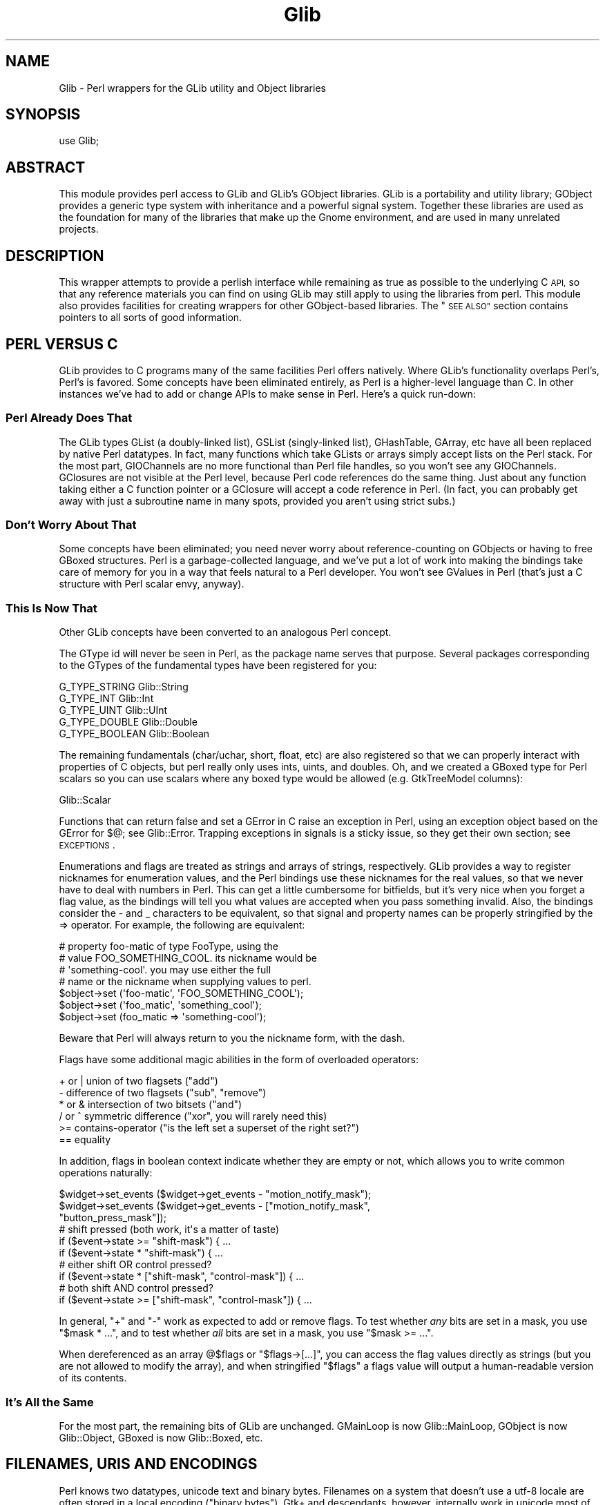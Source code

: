 .\" Automatically generated by Pod::Man 4.10 (Pod::Simple 3.35)
.\"
.\" Standard preamble:
.\" ========================================================================
.de Sp \" Vertical space (when we can't use .PP)
.if t .sp .5v
.if n .sp
..
.de Vb \" Begin verbatim text
.ft CW
.nf
.ne \\$1
..
.de Ve \" End verbatim text
.ft R
.fi
..
.\" Set up some character translations and predefined strings.  \*(-- will
.\" give an unbreakable dash, \*(PI will give pi, \*(L" will give a left
.\" double quote, and \*(R" will give a right double quote.  \*(C+ will
.\" give a nicer C++.  Capital omega is used to do unbreakable dashes and
.\" therefore won't be available.  \*(C` and \*(C' expand to `' in nroff,
.\" nothing in troff, for use with C<>.
.tr \(*W-
.ds C+ C\v'-.1v'\h'-1p'\s-2+\h'-1p'+\s0\v'.1v'\h'-1p'
.ie n \{\
.    ds -- \(*W-
.    ds PI pi
.    if (\n(.H=4u)&(1m=24u) .ds -- \(*W\h'-12u'\(*W\h'-12u'-\" diablo 10 pitch
.    if (\n(.H=4u)&(1m=20u) .ds -- \(*W\h'-12u'\(*W\h'-8u'-\"  diablo 12 pitch
.    ds L" ""
.    ds R" ""
.    ds C` ""
.    ds C' ""
'br\}
.el\{\
.    ds -- \|\(em\|
.    ds PI \(*p
.    ds L" ``
.    ds R" ''
.    ds C`
.    ds C'
'br\}
.\"
.\" Escape single quotes in literal strings from groff's Unicode transform.
.ie \n(.g .ds Aq \(aq
.el       .ds Aq '
.\"
.\" If the F register is >0, we'll generate index entries on stderr for
.\" titles (.TH), headers (.SH), subsections (.SS), items (.Ip), and index
.\" entries marked with X<> in POD.  Of course, you'll have to process the
.\" output yourself in some meaningful fashion.
.\"
.\" Avoid warning from groff about undefined register 'F'.
.de IX
..
.nr rF 0
.if \n(.g .if rF .nr rF 1
.if (\n(rF:(\n(.g==0)) \{\
.    if \nF \{\
.        de IX
.        tm Index:\\$1\t\\n%\t"\\$2"
..
.        if !\nF==2 \{\
.            nr % 0
.            nr F 2
.        \}
.    \}
.\}
.rr rF
.\" ========================================================================
.\"
.IX Title "Glib 3"
.TH Glib 3 "2019-02-05" "perl v5.28.1" "User Contributed Perl Documentation"
.\" For nroff, turn off justification.  Always turn off hyphenation; it makes
.\" way too many mistakes in technical documents.
.if n .ad l
.nh
.SH "NAME"
Glib \- Perl wrappers for the GLib utility and Object libraries
.SH "SYNOPSIS"
.IX Header "SYNOPSIS"
.Vb 1
\&  use Glib;
.Ve
.SH "ABSTRACT"
.IX Header "ABSTRACT"
This module provides perl access to GLib and GLib's GObject libraries.
GLib is a portability and utility library; GObject provides a generic
type system with inheritance and a powerful signal system.  Together
these libraries are used as the foundation for many of the libraries
that make up the Gnome environment, and are used in many unrelated
projects.
.SH "DESCRIPTION"
.IX Header "DESCRIPTION"
This wrapper attempts to provide a perlish interface while remaining
as true as possible to the underlying C \s-1API,\s0 so that any reference
materials you can find on using GLib may still apply to using the
libraries from perl.  This module also provides facilities for creating
wrappers for other GObject-based libraries.  The \*(L"\s-1SEE ALSO\*(R"\s0 section
contains pointers to all sorts of good information.
.SH "PERL VERSUS C"
.IX Header "PERL VERSUS C"
GLib provides to C programs many of the same facilities Perl offers
natively.  Where GLib's functionality overlaps Perl's, Perl's is favored.
Some concepts have been eliminated entirely, as Perl is a higher-level
language than C.  In other instances we've had to add or change APIs to
make sense in Perl.  Here's a quick run-down:
.SS "Perl Already Does That"
.IX Subsection "Perl Already Does That"
The GLib types GList (a doubly-linked list), GSList (singly-linked list),
GHashTable, GArray, etc have all been replaced by native Perl datatypes.  In
fact, many functions which take GLists or arrays simply accept lists on the
Perl stack.  For the most part, GIOChannels are no more functional than Perl
file handles, so you won't see any GIOChannels.  GClosures are not visible at
the Perl level, because Perl code references do the same thing.  Just about any
function taking either a C function pointer or a GClosure will accept a code
reference in Perl.  (In fact, you can probably get away with just a subroutine
name in many spots, provided you aren't using strict subs.)
.SS "Don't Worry About That"
.IX Subsection "Don't Worry About That"
Some concepts have been eliminated; you need never worry about
reference-counting on GObjects or having to free GBoxed structures.  Perl is a
garbage-collected language, and we've put a lot of work into making the
bindings take care of memory for you in a way that feels natural to a Perl
developer.  You won't see GValues in Perl (that's just a C structure with Perl
scalar envy, anyway).
.SS "This Is Now That"
.IX Subsection "This Is Now That"
Other GLib concepts have been converted to an analogous Perl concept.
.PP
The GType id will never be seen in Perl, as the package name serves that
purpose.  Several packages corresponding to the GTypes of the fundamental types
have been registered for you:
.PP
.Vb 5
\& G_TYPE_STRING     Glib::String
\& G_TYPE_INT        Glib::Int
\& G_TYPE_UINT       Glib::UInt
\& G_TYPE_DOUBLE     Glib::Double
\& G_TYPE_BOOLEAN    Glib::Boolean
.Ve
.PP
The remaining fundamentals (char/uchar, short, float, etc) are also registered
so that we can properly interact with properties of C objects, but perl really
only uses ints, uints, and doubles.  Oh, and we created a GBoxed type for Perl
scalars so you can use scalars where any boxed type would be allowed (e.g.
GtkTreeModel columns):
.PP
.Vb 1
\& Glib::Scalar
.Ve
.PP
Functions that can return false and set a GError in C raise an exception in
Perl, using an exception object based on the GError for $@; see Glib::Error.
Trapping exceptions in signals is a sticky issue, so they get their own
section; see \s-1EXCEPTIONS\s0.
.PP
Enumerations and flags are treated as strings and arrays of strings,
respectively.  GLib provides a way to register nicknames for enumeration
values, and the Perl bindings use these nicknames for the real values, so that
we never have to deal with numbers in Perl. This can get a little cumbersome
for bitfields, but it's very nice when you forget a flag value, as the bindings
will tell you what values are accepted when you pass something invalid. Also,
the bindings consider the \- and _ characters to be equivalent, so that signal
and property names can be properly stringified by the => operator.  For
example, the following are equivalent:
.PP
.Vb 7
\&  # property foo\-matic of type FooType, using the
\&  # value FOO_SOMETHING_COOL.  its nickname would be
\&  # \*(Aqsomething\-cool\*(Aq.  you may use either the full
\&  # name or the nickname when supplying values to perl.
\&  $object\->set (\*(Aqfoo\-matic\*(Aq, \*(AqFOO_SOMETHING_COOL\*(Aq);
\&  $object\->set (\*(Aqfoo_matic\*(Aq, \*(Aqsomething_cool\*(Aq);
\&  $object\->set (foo_matic => \*(Aqsomething\-cool\*(Aq);
.Ve
.PP
Beware that Perl will always return to you the nickname form, with the dash.
.PP
Flags have some additional magic abilities in the form of overloaded
operators:
.PP
.Vb 6
\&  + or |   union of two flagsets ("add")
\&  \-        difference of two flagsets ("sub", "remove")
\&  * or &   intersection of two bitsets ("and")
\&  / or ^   symmetric difference ("xor", you will rarely need this)
\&  >=       contains\-operator ("is the left set a superset of the right set?")
\&  ==       equality
.Ve
.PP
In addition, flags in boolean context indicate whether they are empty or
not, which allows you to write common operations naturally:
.PP
.Vb 3
\&  $widget\->set_events ($widget\->get_events \- "motion_notify_mask");
\&  $widget\->set_events ($widget\->get_events \- ["motion_notify_mask",
\&                                              "button_press_mask"]);
\&
\&  # shift pressed (both work, it\*(Aqs a matter of taste)
\&  if ($event\->state >= "shift\-mask") { ...
\&  if ($event\->state * "shift\-mask") { ...
\&
\&  # either shift OR control pressed?
\&  if ($event\->state * ["shift\-mask", "control\-mask"]) { ...
\&
\&  # both shift AND control pressed?
\&  if ($event\->state >= ["shift\-mask", "control\-mask"]) { ...
.Ve
.PP
In general, \f(CW\*(C`+\*(C'\fR and \f(CW\*(C`\-\*(C'\fR work as expected to add or remove flags. To test
whether \fIany\fR bits are set in a mask, you use \f(CW\*(C`$mask * ...\*(C'\fR, and to test
whether \fIall\fR bits are set in a mask, you use \f(CW\*(C`$mask >= ...\*(C'\fR.
.PP
When dereferenced as an array \f(CW@$flags\fR or \f(CW\*(C`$flags\->[...]\*(C'\fR, you can
access the flag values directly as strings (but you are not allowed to
modify the array), and when stringified \f(CW"$flags"\fR a flags value will
output a human-readable version of its contents.
.SS "It's All the Same"
.IX Subsection "It's All the Same"
For the most part, the remaining bits of GLib are unchanged.  GMainLoop is now
Glib::MainLoop, GObject is now Glib::Object, GBoxed is now Glib::Boxed, etc.
.SH "FILENAMES, URIS AND ENCODINGS"
.IX Header "FILENAMES, URIS AND ENCODINGS"
Perl knows two datatypes, unicode text and binary bytes. Filenames on
a system that doesn't use a utf\-8 locale are often stored in a local
encoding (\*(L"binary bytes\*(R"). Gtk+ and descendants, however, internally
work in unicode most of the time, so when feeding a filename into a
GLib/Gtk+ function that expects a filename, you first need to convert it
from the local encoding to unicode.
.PP
This involves some elaborate guessing, which perl currently avoids, but
GLib and Gtk+ do. As an exception, some Gtk+ functions want a filename
in local encoding, but the perl interface usually works around this by
automatically converting it for you.
.PP
In short: Everything should be in unicode on the perl level.
.PP
The following functions expose the conversion algorithm that GLib uses.
.PP
These functions are only necessary when you want to use perl functions
to manage filenames returned by a GLib/Gtk+ function, or when you feed
filenames into GLib/Gtk+ functions that have their source outside your
program (e.g. commandline arguments, readdir results etc.).
.PP
These functions are available as exports by request (see \*(L"Exports\*(R"),
and also support method invocation syntax for pathological consistency
with the \s-1OO\s0 syntax of the rest of the bindings.
.ie n .IP "$filename = filename_to_unicode $filename_in_local_encoding" 4
.el .IP "\f(CW$filename\fR = filename_to_unicode \f(CW$filename_in_local_encoding\fR" 4
.IX Item "$filename = filename_to_unicode $filename_in_local_encoding"
.PD 0
.ie n .IP "$filename = Glib\->filename_to_unicode ($filename_in_local_encoding)" 4
.el .IP "\f(CW$filename\fR = Glib\->filename_to_unicode ($filename_in_local_encoding)" 4
.IX Item "$filename = Glib->filename_to_unicode ($filename_in_local_encoding)"
.PD
Convert a perl string that supposedly contains a filename in local
encoding into a filename represented as unicode, the same way that GLib
does it internally.
.Sp
Example:
.Sp
.Vb 1
\&   $gtkfilesel\->set_filename (filename_to_unicode $ARGV[1]);
.Ve
.Sp
This function will \fBcroak()\fR if the conversion cannot be made, e.g., because the
utf\-8 is invalid.
.ie n .IP "$filename_in_local_encoding = filename_from_unicode $filename" 4
.el .IP "\f(CW$filename_in_local_encoding\fR = filename_from_unicode \f(CW$filename\fR" 4
.IX Item "$filename_in_local_encoding = filename_from_unicode $filename"
.PD 0
.ie n .IP "$filename_in_local_encoding = Glib\->filename_from_unicode ($filename)" 4
.el .IP "\f(CW$filename_in_local_encoding\fR = Glib\->filename_from_unicode ($filename)" 4
.IX Item "$filename_in_local_encoding = Glib->filename_from_unicode ($filename)"
.PD
Converts a perl string containing a filename into a filename in the local
encoding in the same way GLib does it.
.Sp
Example:
.Sp
.Vb 1
\&   open MY, "<", filename_from_unicode $gtkfilesel\->get_filename;
.Ve
.PP
It might
be useful to know that perl currently has no policy at all regarding
filename issues, if your scalar happens to be in utf\-8 internally it will
use utf\-8, if it happens to be stored as bytes, it will use it as-is.
.PP
When dealing with filenames that you need to display, there is a much easier
way, as of Glib 1.120 and glib 2.6.0:
.ie n .IP "$uft8_string = filename_display_name ($filename)" 4
.el .IP "\f(CW$uft8_string\fR = filename_display_name ($filename)" 4
.IX Item "$uft8_string = filename_display_name ($filename)"
.PD 0
.ie n .IP "$uft8_string = filename_display_basename ($filename)" 4
.el .IP "\f(CW$uft8_string\fR = filename_display_basename ($filename)" 4
.IX Item "$uft8_string = filename_display_basename ($filename)"
.PD
Given a \fI\f(CI$filename\fI\fR in filename encoding, return the filename, or just
the file's basename, in utf\-8.  Unlike the other functions described above,
this one is guaranteed to return valid utf\-8, but the conversion is not
necessarily reversible.  These functions are intended to be used for failsafe
display of filenames, for example in gtk+ labels.
.Sp
Since glib 2.6, Glib 1.12
.PP
The following convert filenames to and from \s-1URI\s0 encoding.  (See also
URI::file.)
.ie n .IP "$string = filename_to_uri ($filename, $hostname)" 4
.el .IP "\f(CW$string\fR = filename_to_uri ($filename, \f(CW$hostname\fR)" 4
.IX Item "$string = filename_to_uri ($filename, $hostname)"
.PD 0
.ie n .IP "$string = Glib\->filename_to_uri ($filename, $hostname)" 4
.el .IP "\f(CW$string\fR = Glib\->filename_to_uri ($filename, \f(CW$hostname\fR)" 4
.IX Item "$string = Glib->filename_to_uri ($filename, $hostname)"
.PD
Return a \*(L"file://\*(R" schema \s-1URI\s0 for a filename.  Unsafe and non-ascii chars in
\&\f(CW$filename\fR are escaped with \s-1URI\s0 \*(L"%\*(R" forms.
.Sp
\&\f(CW$filename\fR must be an absolute path as a byte string in local filesystem
encoding.  \f(CW$hostname\fR is a utf\-8 string, or empty or \f(CW\*(C`undef\*(C'\fR for no host
specified.  For example,
.Sp
.Vb 2
\&    filename_to_uri (\*(Aq/my/x%y/<dir>/foo.html\*(Aq, undef);
\&    # returns \*(Aqfile:///my/x%25y/%3Cdir%3E/foo.html\*(Aq
.Ve
.Sp
If \f(CW$filename\fR is a relative path or \f(CW$hostname\fR doesn't look like a
hostname then \f(CW\*(C`filename_to_uri\*(C'\fR croaks with a \f(CW\*(C`Glib::Error\*(C'\fR.
.Sp
When using the class style \f(CW\*(C`Glib\->filename_to_uri\*(C'\fR remember that the
\&\f(CW$hostname\fR argument is mandatory.  If you forget then it looks like a
2\-argument call with filename of \*(L"Glib\*(R" and hostname of what you meant to be
the filename.
.ie n .IP "$filename = filename_from_uri ($uri)" 4
.el .IP "\f(CW$filename\fR = filename_from_uri ($uri)" 4
.IX Item "$filename = filename_from_uri ($uri)"
.PD 0
.ie n .IP "($filename, $hostname) = filename_from_uri ($uri)" 4
.el .IP "($filename, \f(CW$hostname\fR) = filename_from_uri ($uri)" 4
.IX Item "($filename, $hostname) = filename_from_uri ($uri)"
.PD
Extract the filename and hostname from a \*(L"file://\*(R" schema \s-1URI.\s0  In scalar
context just the filename is returned, in array context both filename and
hostname are returned.
.Sp
The filename returned is bytes in the local filesystem encoding and with the
\&\s-1OS\s0 path separator character.  The hostname returned is utf\-8.  For example,
.Sp
.Vb 2
\&    ($f,$h) = filename_from_uri (\*(Aqfile://foo.com/r%26b/bar.html\*(Aq);
\&    # returns \*(Aq/r&b/bar.html\*(Aq and \*(Aqfoo.com\*(Aq on Unix
.Ve
.Sp
If \f(CW$uri\fR is not a \*(L"file:\*(R", or is mal-formed, or the hostname part doesn't
look like a host name then \f(CW\*(C`filename_from_uri\*(C'\fR croaks with a
\&\f(CW\*(C`Glib::Error\*(C'\fR.
.SH "EXCEPTIONS"
.IX Header "EXCEPTIONS"
The C language doesn't support exceptions; GLib is a C library, and of course
doesn't support exceptions either.  In Perl, we use die and eval to raise
and trap exceptions as a rather common practice.  So, the bindings have to
work a little black magic behind the scenes to keep GLib from exploding when
the Perl program uses exceptions.  Unfortunately, a little of this magic
has to leak out to where you can see it at the Perl level.
.PP
Signal and event handlers are run in an eval context; if an exception occurs
in such a handler and you don't catch it, Perl will report that an error
occurred, and then go on about its business like nothing happened.
.PP
You may register subroutines as exception handlers, to be called when such
an exception is trapped.  Another function removes them for you.
.PP
.Vb 2
\&  $tag = Glib\->install_exception_handler (\e&my_handler);
\&  Glib\->remove_exception_handler ($tag);
.Ve
.PP
The exception handler will get a fresh copy of the $@ of the offending
exception on the argument stack, and is expected to return non-zero if the
handler is to remain installed.  If it returns false, the handler will be
removed.
.PP
.Vb 6
\&  sub my_handler {
\&      if ($_[0] =~ m/ftang quisinart/) {
\&           clean_up_after_ftang ();
\&      }
\&      1; # live to fight another day
\&  }
.Ve
.PP
You can register as many handlers as you like; they will all run
independently.
.PP
An important thing to remember is that exceptions do not cross main loops.
In fact, exceptions are completely distinct from main loops.  If you need
to quit a main loop when an exception occurs, install a handler that quits
the main loop, but also ask yourself if you are using exceptions for flow
control or exception handling.
.SH "LOG MESSAGES"
.IX Header "LOG MESSAGES"
GLib's g_log function provides a flexible mechanism for reporting messages,
and most GLib-based C libraries use this mechanism for warnings, assertions,
critical messages, etc.  The Perl bindings offer a mechanism for routing
these messages through Perl's native system, \fBwarn()\fR and \fBdie()\fR.  Extensions
should register the log domains they wrap for this to happen fluidly.
[\s-1FIXME\s0 say more here]
.SH "64 BIT INTEGERS"
.IX Header "64 BIT INTEGERS"
Since perl's integer data type can only hold 32 bit values on all 32 bit
machines and even on some 64 bit machines, Glib converts 64 bit integers to and
from strings if necessary.  These strings can then be used to feed one of the
various big integer modules.  Make sure you don't let your strings get into
numerical context before passing them into a Glib function because in this
case, perl will convert the number to scientific notation which at this point
is not understood by Glib's converters.
.PP
Here is an overview of what big integer modules are available.  First of all,
there's Math::BigInt.  It has everything you will ever need, but its pure-Perl
implementation is also rather slow.  There are multiple ways around this,
though.
.IP "Math::BigInt::FastCalc" 4
.IX Item "Math::BigInt::FastCalc"
Math::BigInt::FastCalc can help avoid the glacial speed of vanilla
Math::BigInt::Calc.  Recent versions of Math::BigInt will automatically
use Math::BigInt::FastCalc in place of Math::BigInt::Calc when available.
Other options include Math::BigInt::GMP or Math::BigInt::Pari, which
however have much larger dependencies.
.IP "Math::BigInt::Lite" 4
.IX Item "Math::BigInt::Lite"
Then there's Math::BigInt::Lite, which uses native Perl integer operations
as long as Perl integers have sufficient range, and upgrades itself to
Math::BigInt when Perl integers would overflow. This must be used in place
of Math::BigInt.
.IP "bigint / bignum / bigfloat" 4
.IX Item "bigint / bignum / bigfloat"
Finally, there's the bigint/bignum/bigfloat pragmata, which automatically load
the corresponding Math:: modules and which will autobox constants.
bignum/bigint will automatically use Math::BigInt::Lite if it's available.
.SH "EXPORTS"
.IX Header "EXPORTS"
For the most part, gtk2\-perl avoids exporting things.  Nothing is exported by
default, but some functions and constants in Glib are available by request;
you can also get all of them with the export tag \*(L"all\*(R".
.IP "Tag: constants" 4
.IX Item "Tag: constants"
.Vb 10
\&  TRUE
\&  FALSE
\&  SOURCE_CONTINUE
\&  SOURCE_REMOVE
\&  G_PRIORITY_HIGH
\&  G_PRIORITY_DEFAULT
\&  G_PRIORITY_HIGH_IDLE
\&  G_PRIORITY_DEFAULT_IDLE
\&  G_PRIORITY_LOW
\&  G_PARAM_READWRITE
.Ve
.IP "Tag: functions" 4
.IX Item "Tag: functions"
.Vb 6
\&  filename_from_unicode
\&  filename_to_unicode
\&  filename_from_uri
\&  filename_to_uri
\&  filename_display_basename
\&  filename_display_name
.Ve
.SH "SEE ALSO"
.IX Header "SEE ALSO"
Glib::Object::Subclass explains how to create your own gobject subclasses
in Perl.
.PP
Glib::index lists the automatically-generated \s-1API\s0 reference for the
various packages in Glib.
.PP
This module is the basis for the Gtk2 module, so most of the references
you'll be able to find about this one are tied to that one.  The perl
interface aims to be very simply related to the C \s-1API,\s0 so see the C \s-1API\s0
reference documentation:
.PP
.Vb 2
\&  GLib \- http://developer.gnome.org/doc/API/2.0/glib/
\&  GObject \- http://developer.gnome.org/doc/API/2.0/gobject/
.Ve
.PP
This module serves as the foundation for any module which needs to bind
GLib-based C libraries to perl.
.PP
.Vb 5
\&  Glib::devel \- Binding developer\*(Aqs overview of Glib\*(Aqs internals
\&  Glib::xsapi \- internal API reference for GPerl
\&  Glib::ParseXSDoc \- extract API docs from xs sources.
\&  Glib::GenPod \- turn the output of Glib::ParseXSDoc into POD
\&  Glib::MakeHelper \- Makefile.PL utilities for Glib\-based extensions
\&
\&  Yet another document, available separately, ties it all together:
\&    http://gtk2\-perl.sourceforge.net/doc/binding_howto.pod.html
.Ve
.PP
For gtk2\-perl itself, see its website at
.PP
.Vb 1
\&  gtk2\-perl \- http://gtk2\-perl.sourceforge.net/
.Ve
.PP
A mailing list exists for discussion of using gtk2\-perl and related
modules.  Archives and subscription information are available at
http://lists.gnome.org/.
.SH "AUTHORS"
.IX Header "AUTHORS"
muppet, <scott at asofyet dot org>, who borrowed heavily from the work
of Göran Thyni, <gthyni at kirra dot net> and Guillaume Cottenceau
<gc at mandrakesoft dot com> on the first gtk2\-perl module, and from
the sourcecode of the original gtk-perl and pygtk projects.  Marc Lehmann
<pcg at goof dot com> did lots of great work on the magic of making
Glib::Object wrapper and subclassing work like they should.  Ross McFarland
<rwmcfa1 at neces dot com> wrote quite a bit of the documentation generation
tools.  Torsten Schoenfeld <kaffeetisch at web dot de> contributed little
patches and tests here and there.
.SH "COPYRIGHT AND LICENSE"
.IX Header "COPYRIGHT AND LICENSE"
Copyright 2003\-2011 by muppet and the gtk2\-perl team
.PP
This library is free software; you can redistribute it and/or modify
it under the terms of the Lesser General Public License (\s-1LGPL\s0).  For
more information, see http://www.fsf.org/licenses/lgpl.txt
